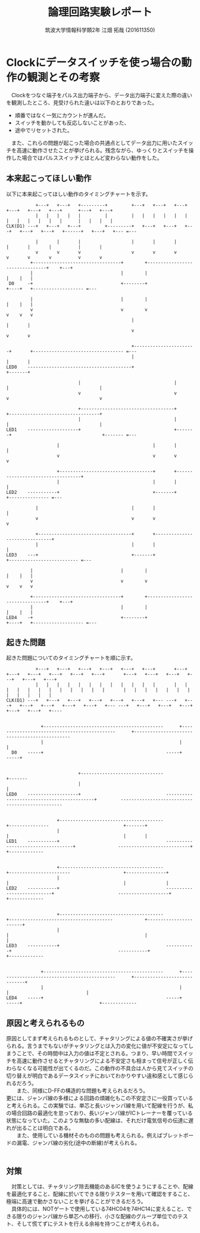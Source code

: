 #+OPTIONS: ':nil *:t -:t ::t <:t H:3 \n:t arch:headline ^:nil
#+OPTIONS: author:t broken-links:nil c:nil creator:nil
#+OPTIONS: d:(not "LOGBOOK") date:nil e:nil email:nil f:t inline:t num:t
#+OPTIONS: p:nil pri:nil prop:nil stat:t tags:t tasks:t tex:t
#+OPTIONS: timestamp:nil title:t toc:nil todo:t |:t
#+TITLE: 論理回路実験レポート
#+SUBTITLE: 
#+DATE: 
#+AUTHOR: 筑波大学情報科学類2年 江畑 拓哉 (201611350)
#+LANGUAGE: ja
#+SELECT_TAGS: export
#+EXCLUDE_TAGS: noexport
#+CREATOR: Emacs 24.5.1 (Org mode 9.0.2)

#+LATEX_CLASS: koma-article
#+LATEX_CLASS_OPTIONS:
#+LATEX_HEADER:  \usepackage[top=25truemm,bottom=25truemm,left=25truemm,right=25truemm]{geometry}
#+LATEX_HEADER_EXTRA:
#+DESCRIPTION:
#+KEYWORDS:
#+SUBTITLE:
#+STARTUP: indent overview inlineimages
* Clockにデータスイッチを使っ場合の動作の観測とその考察
　Clockをつなぐ端子をパルス出力端子から、データ出力端子に変えた際の違いを観測したところ、見受けられた違いは以下のとおりであった。
- 順番ではなく一気にカウントが進んだ。
- スイッチを動かしても反応しないことがあった、
- 途中でリセットされた。
　また、これらの問題が起こった場合の共通点としてデータ出力に用いたスイッチを高速に動作させたことが挙げられる。残念ながら、ゆっくりとスイッチを操作した場合ではパルススイッチとほとんど変わらない動作をした。
** 本来起こってほしい動作
   以下に本来起こってほしい動作のタイミングチャートを示す。
   #+ATTR_LATEX: :width 1.5\texwidth :placement {c}
   #+BEGIN_SRC ditaa :file flowchart1.png
              +---+   +---+   +---------+         +---+   +---+   +---+   +---+   +---+   +---+      +---+   +---+
              |   |   |   |   |         |         |   |   |   |   |   |   |   |   |   |   |   |      |   |   |   |   
   CLK(D1) ---+   +---+   +---+         +---------+   +---+   +---+   +---+   +---+   +---+   +------+   +---+   +--- =---
                                                                                                                                
              |       |       |                   |       |       |       |       |       |          |       |                                   
              v       v       v                   v       v       v       v       v       v          v       v                                                                                                                                      
            +---------------------------------+        +--------------------------------+    +---+                           
            |                                 |        |                                |    |   |                                             
    D0     -+                                 +--------+                                +----+   +------------------- =---
                                                                                                                                            
            |                                 |        |                                |    |   |                   
            v                                 v        v                                v    v   v                                         
                                                  |                       |       |                                             
                                                  v                       v       v
                                                                                                                                 
                                                  +-----------------------+       +---------------------------------- =---                                                                                   
                                                  |                       |       |                                                                                                                                                               
   LED0    ---------------------------------------+                       +-------+     
                                                                 
                              |                                   |       |                                  |                  
                              v                                   v       v                                  v                  
                                                                                                                                
                              +-----------------------------------+       +----------------------------------+                  
                              |                                   |       |                                  |                  
   LED1    -------------------+                                   +-------+                                  +------- =---
                                                                                                                          
                      |                                   |       |                                  |                          
                      v                                   v       v                                  v                          
                                                                                                                                
                      +-----------------------------------+       +----------------------------------+                          
                      |                                   |       |                                  |                          
   LED2    -----------+                                   +-------+                                  +--------------- =---
                                                                          
              |                                   |       |                               |                                     
              v                                   v       v                               v                                    
                                                                                                                                
              +-----------------------------------+       +-------------------------------+                                    
              |                                   |       |                               |                                     
   LED3    ---+                                   +-------+                               +-------------------------- =---                        
                                                                                                                                
            |                                 |        |                                |    |   |                                        
            v                                 v        v                                v    v   v                       
                                                                                                                                    
            +---------------------------------+        +--------------------------------+    +---+                           
            |                                 |        |                                |    |   |                           
   LED4    -+                                 +--------+                                +----+   +------------------- =---                  
   #+END_SRC


** 起きた問題
   起きた問題についてのタイミングチャートを順に示す。
   #+ATTR_LATEX: :width 1.5\texwidth :placement {c}
   #+BEGIN_SRC ditaa :file flowchart2.png 
              +---+   +---+   +---+   +---+   +---+   +---+       +---+   +---+   +---+   +---+   +---+   +---+       +---+   +---+   +---+   +---+   +---+   +---+    
              |   |   |   |   |   |   |   |   |   |   |   |       |   |   |   |   |   |   |   |   |   |   |   |       |   |   |   |   |   |   |   |   |   |   |   |  
   CLK(D1) ---+   +---+   +---+   +---+   +---+   +---+   +--- ---+   +---+   +---+   +---+   +---+   +---+   +--- ---+   +---+   +---+   +---+   +---+   +---+   +----
                                                                                                                                                                              
                                                                                                                                                                      
                +---------------------------------------------      +---------------------------------------------      +----------------------------------------------
                |                                                   |                                                   |                                                                                                                          
     D0    -----+                                              -----+                                              -----+                                              
                                                                                                                                                                         
                                                                                                                                                                          
                              +-------------------------------                                            +-------                                                         
                              |                                                                           |                                                                 
   LED0    -------------------+                                -------------------------------------------+         ------------------------------------------------                                                                                   
                                                                                                                                                                           
                                                                                                                                                                         
                      +---------------------------------------                                    +---------------                            +-------+                 
                      |                                                                           |                                           |       |                 
   LED1    -----------+                                        -----------------------------------+                ---------------------------+       +-------------     
                                                                                                                                                                           
                                                                                                                                                                            
                      +---------------------------------------                            +-----------------------                    +---------------+                     
                      |                                                                   |                                           |               |                    
   LED2    -----------+                                        ---------------------------+                        -------------------+               +-------------   
                                                                                                                                                                            
                                                                                                                                                                         
                      +---------------------------------------            +---------------------------------------            +-----------------------+                    
                      |                                                   |                                                   |                       |                                                                                                   
   LED3    -----------+                                        -----------+                                        -----------+                       +-------------      
                                                                                                                                                                              
                                                                                                                                                                              
                +---------------------------------------------      +---------------------------------------------      +-----------------------------+                     
                |                                                   |                                                   |                             |                      
   LED4    -----+                                              -----+                                              -----+                             +-------------
   #+END_SRC
                                                                                                                            
                                                                                                                            
** 原因と考えられるもの

    原因としてまず考えられるものとして、チャタリングによる値の不確実さが挙げられる。言うまでもないがチャタリングとは入力の変化に値が不安定になってしまうことで、その時間中は入力の値は不定とされる。つまり、早い時間でスイッチを高速に動作させるとチャタリングによる不安定さも相まって信号が正しく伝わらなくなる可能性が出てくるのだ。この動作の不具合は人から見てスイッチの切り替えが明白であるデータスイッチにおいてわかりやすい違和感として感じられるだろう。
　　また、同様にD-FFの構造的な問題も考えられるだろう。
    更には、ジャンパ線の多様による回路の煩雑化もこの不安定さに一役買っていると考えられる。この実験では、単芯と長いジャンパ線を用いて配線を行うが、私の場合回路の最適化を怠っており、長いジャンパ線がICトレーナーを覆っている状態になっていた。このような無駄の多い配線は、それだけ電気信号の伝達に遅れが出ることは明白である。
　　また、使用している機材そのものの問題も考えられる。例えばブレットボードの漏電、ジャンパ線の劣化(途中の断線)が考えられる。
　　

** 対策
   
   　対策としては、チャタリング除去機能のあるICを使うようにすることや、配線を最適化すること、配線に於いてできる限りテスターを用いて確認をすること、極端に高速で動かさないことを挙げることができるだろう。
   　具体的には、NOTゲートで使用している74HC04を74HC14に変えること、できる限りのジャンパ線から単芯への移行、小さな配線のグループ単位でのテスト、そして慌てずにテストを行える余裕を持つことが考えられる。
